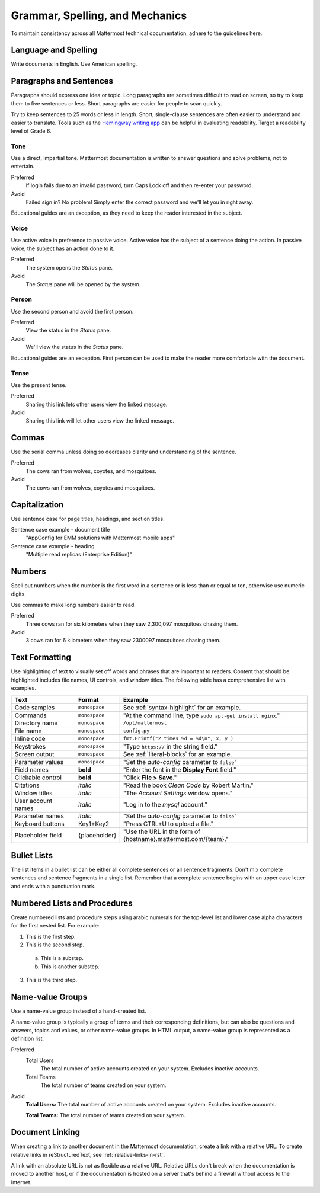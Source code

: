 Grammar, Spelling, and Mechanics
================================

To maintain consistency across all Mattermost technical documentation, adhere to the guidelines here.

Language and Spelling
---------------------

Write documents in English. Use American spelling.

Paragraphs and Sentences
------------------------

Paragraphs should express one idea or topic. Long paragraphs are sometimes difficult to read on screen, so try to keep them to five sentences or less. Short paragraphs are easier for people to scan quickly.

Try to keep sentences to 25 words or less in length. Short, single-clause sentences are often easier to understand and easier to translate. Tools such as the `Hemingway writing app <http://www.hemingwayapp.com/>`__ can be helpful in evaluating readability. Target a readability level of Grade 6.

Tone
~~~~~

Use a direct, impartial tone. Mattermost documentation is written to answer questions and solve problems, not to entertain.

Preferred
  If login fails due to an invalid password, turn Caps Lock off and then re-enter your password.

Avoid
  Failed sign in? No problem! Simply enter the correct password and we'll let you in right away.

Educational guides are an exception, as they need to keep the reader interested in the subject.

Voice
~~~~~~

Use active voice in preference to passive voice. Active voice has the subject of a sentence doing the action. In passive voice, the subject has an action done to it.

Preferred
  The system opens the *Status* pane.

Avoid
  The *Status* pane will be opened by the system.

Person
~~~~~~

Use the second person and avoid the first person.

Preferred
  View the status in the *Status* pane.

Avoid
  We'll view the status in the *Status* pane.

Educational guides are an exception. First person can be used to make the reader more comfortable with the document.

Tense
~~~~~~

Use the present tense.

Preferred
  Sharing this link lets other users view the linked message.

Avoid
  Sharing this link will let other users view the linked message.

Commas
------

Use the serial comma unless doing so decreases clarity and understanding of the sentence.

Preferred
  The cows ran from wolves, coyotes, and mosquitoes.

Avoid
  The cows ran from wolves, coyotes and mosquitoes.

.. _capital:

Capitalization
--------------

Use sentence case for page titles, headings, and section titles. 

Sentence case example - document title
  "AppConfig for EMM solutions with Mattermost mobile apps"
  
Sentence case example - heading
  "Multiple read replicas (Enterprise Edition)"

Numbers
-------

Spell out numbers when the number is the first word in a sentence or is less than or equal to ten, otherwise use numeric digits.

Use commas to make long numbers easier to read.

Preferred
  Three cows ran for six kilometers when they saw 2,300,097 mosquitoes chasing them.

Avoid
  3 cows ran for 6 kilometers when they saw 2300097 mosquitoes chasing them.

Text Formatting
-----------------

Use highlighting of text to visually set off words and phrases that are important to readers. Content that should be highlighted includes file names, UI controls, and window titles. The following table has a comprehensive list with examples.

==================  ==================  ===============================================================
Text                Format              Example
==================  ==================  ===============================================================
Code samples        ``monospace``       See :ref:`syntax-highlight` for an example.
Commands            ``monospace``       "At the command line, type ``sudo apt-get install nginx``."
Directory name      ``monospace``       ``/opt/mattermost``
File name           ``monospace``       ``config.py``
Inline code         ``monospace``       ``fmt.Printf("2 times %d = %d\n", x, y )``
Keystrokes          ``monospace``       "Type ``https://`` in the string field."
Screen output       ``monospace``       See :ref:`literal-blocks` for an example.
Parameter values    ``monospace``       "Set the *auto-config* parameter to ``false``"
Field names         **bold**            "Enter the font in the **Display Font** field."
Clickable control   **bold**            "Click **File > Save**."
Citations           *italic*            "Read the book *Clean Code* by Robert Martin."
Window titles       *italic*            "The *Account Settings* window opens."
User account names  *italic*            "Log in to the *mysql* account."
Parameter names     *italic*            "Set the *auto-config* parameter to ``false``"
Keyboard buttons    Key1+Key2           "Press CTRL+U to upload a file."
Placeholder field   {placeholder}       "Use the URL in the form of {hostname}.mattermost.com/{team}."
==================  ==================  ===============================================================

Bullet Lists
-------------

The list items in a bullet list can be either all complete sentences or all sentence fragments. Don't mix complete sentences and sentence fragments in a single list. Remember that a complete sentence begins with an upper case letter and ends with a punctuation mark.

Numbered Lists and Procedures
-----------------------------

Create numbered lists and procedure steps using arabic numerals for the top-level list and lower case alpha characters for the first nested list. For example:


1. This is the first step.
2. This is the second step.

  a. This is a substep.
  b. This is another substep.

3. This is the third step.

Name-value Groups
-----------------

Use a name-value group instead of a hand-created list.

A name-value group is typically a group of terms and their corresponding definitions, but can also be questions and answers, topics and values, or other name-value groups. In HTML output, a name-value group is represented as a definition list.

Preferred
  Total Users
    The total number of active accounts created on your system. Excludes inactive accounts.
  Total Teams
    The total number of teams created on your system.

Avoid
  **Total Users:** The total number of active accounts created on your system. Excludes inactive accounts.

  **Total Teams:**  The total number of teams created on your system.

Document Linking
------------------

When creating a link to another document in the Mattermost documentation, create a link with a relative URL. To create relative links in reStructuredText, see :ref:`relative-links-in-rst`.

A link with an absolute URL is not as flexible as a relative URL. Relative URLs don't break when the documentation is moved to another host, or if the documentation is hosted on a server that's behind a firewall without access to the Internet.
